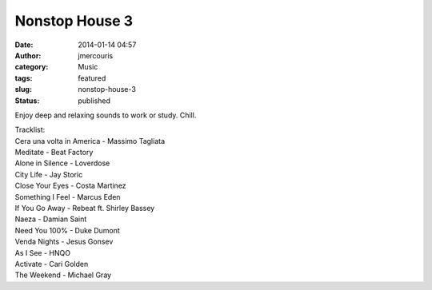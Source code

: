 Nonstop House 3
###############
:date: 2014-01-14 04:57
:author: jmercouris
:category: Music
:tags: featured
:slug: nonstop-house-3
:status: published

Enjoy deep and relaxing sounds to work or study. Chill.


.. youtube:: Xkp-OOURMh8


| Tracklist:
| Cera una volta in America - Massimo Tagliata
| Meditate - Beat Factory
| Alone in Silence - Loverdose
| City Life - Jay Storic
| Close Your Eyes - Costa Martinez
| Something I Feel - Marcus Eden
| If You Go Away - Rebeat ft. Shirley Bassey
| Naeza - Damian Saint
| Need You 100% - Duke Dumont
| Venda Nights - Jesus Gonsev
| As I See - HNQO
| Activate - Cari Golden
| The Weekend - Michael Gray
